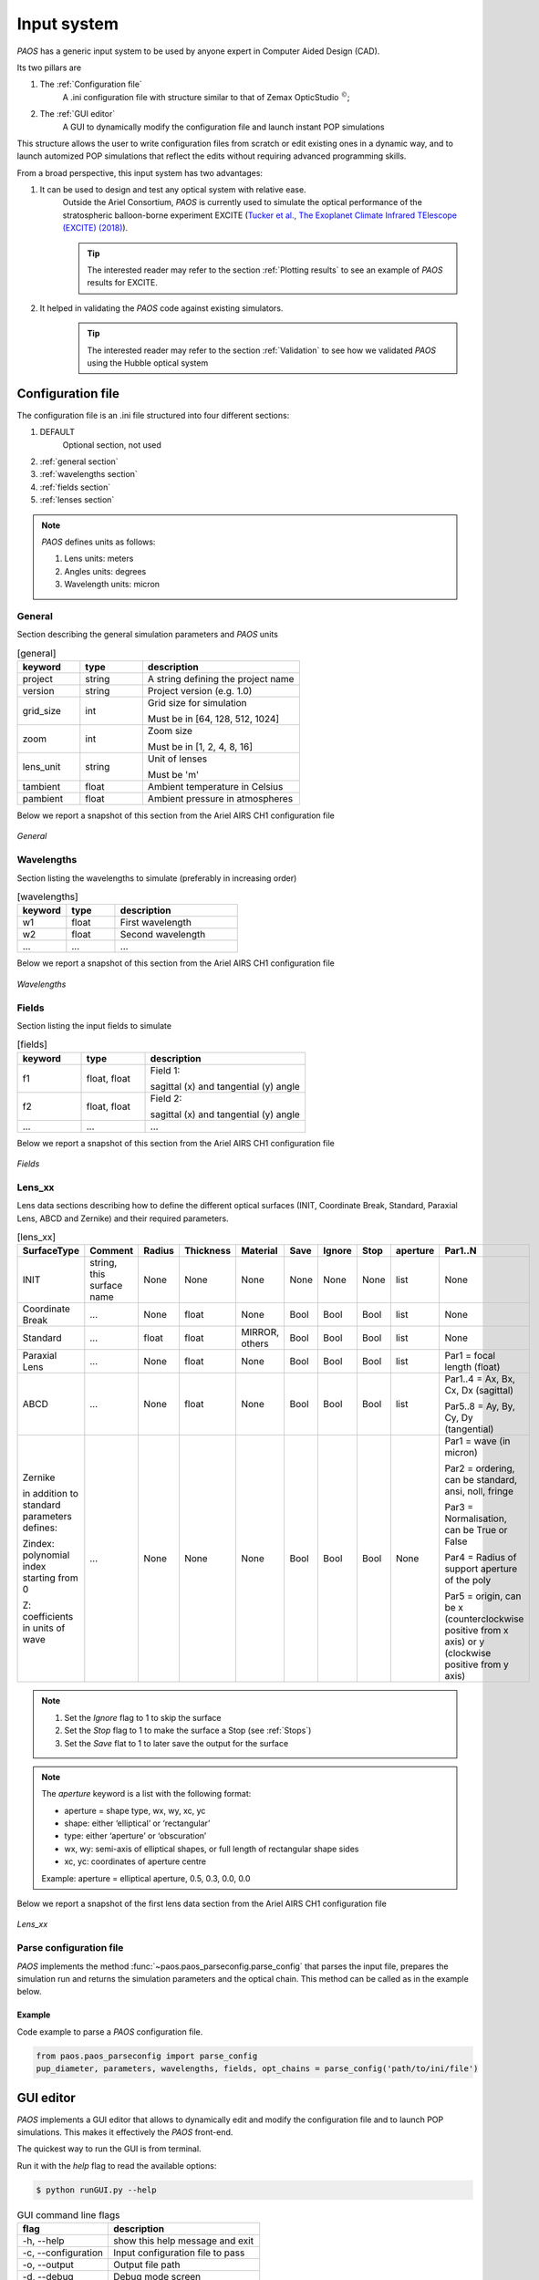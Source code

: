 .. _Input system:

Input system
=======================

`PAOS` has a generic input system to be used by anyone expert in Computer Aided Design (CAD).

Its two pillars are

#. The :ref:`Configuration file`
    A .ini configuration file with structure similar to that of Zemax OpticStudio :math:`^{©}`;
#. The :ref:`GUI editor`
    A GUI to dynamically modify the configuration file and launch instant POP simulations

This structure allows the user to write configuration files from scratch or edit existing ones in a dynamic way, and
to launch automized POP simulations that reflect the edits without requiring advanced programming skills.

From a broad perspective, this input system has two advantages:

#. It can be used to design and test any optical system with relative ease.
    Outside the Ariel Consortium, `PAOS` is currently used to simulate the optical performance of the
    stratospheric balloon-borne experiment EXCITE (`Tucker et al., The Exoplanet Climate Infrared TElescope (EXCITE)
    (2018) <https://doi.org/10.1117/12.2314225>`_).

    .. tip::
        The interested reader may refer to the section :ref:`Plotting results` to see an example of `PAOS` results for
        EXCITE.

#. It helped in validating the `PAOS` code against existing simulators.
    .. tip::
        The interested reader may refer to the section :ref:`Validation` to see how we validated `PAOS` using the Hubble optical system

.. _Configuration file:

Configuration file
----------------------

The configuration file is an .ini file structured into four different sections:

#. DEFAULT
    Optional section, not used

#. :ref:`general section`
#. :ref:`wavelengths section`
#. :ref:`fields section`
#. :ref:`lenses section`

.. note::
    `PAOS` defines units as follows:

    #. Lens units: meters
    #. Angles units: degrees
    #. Wavelength units: micron

.. _general section:

General
^^^^^^^^^^^
Section describing the general simulation parameters and `PAOS` units

.. list-table:: [general]
   :widths: 40 40 100
   :header-rows: 1

   * - keyword
     - type
     - description

   * - project
     - string
     - A string defining the project name

   * - version
     - string
     - Project version (e.g. 1.0)

   * - grid_size
     - int
     - Grid size for simulation

       Must be in [64, 128, 512, 1024]

   * - zoom
     - int
     - Zoom size

       Must be in [1, 2, 4, 8, 16]

   * - lens_unit
     - string
     - Unit of lenses

       Must be 'm'

   * - tambient
     - float
     - Ambient temperature in Celsius

   * - pambient
     - float
     - Ambient pressure in atmospheres

Below we report a snapshot of this section from the Ariel AIRS CH1 configuration file

.. _general:
.. figure:: general.png
   :align: center

   `General`

.. _wavelengths section:

Wavelengths
^^^^^^^^^^^^^
Section listing the wavelengths to simulate (preferably in increasing order)

.. list-table:: [wavelengths]
   :widths: 40 40 100
   :header-rows: 1

   * - keyword
     - type
     - description

   * - w1
     - float
     - First wavelength

   * - w2
     - float
     - Second wavelength

   * - ...
     - ...
     - ...

Below we report a snapshot of this section from the Ariel AIRS CH1 configuration file

.. _wavelengths:
.. figure:: wavelengths.png
   :align: center

   `Wavelengths`

.. _fields section:

Fields
^^^^^^^^^^^^^
Section listing the input fields to simulate

.. list-table:: [fields]
   :widths: 40 40 100
   :header-rows: 1

   * - keyword
     - type
     - description

   * - f1
     - float, float
     - Field 1:

       sagittal (x) and tangential (y) angle

   * - f2
     - float, float
     - Field 2:

       sagittal (x) and tangential (y) angle

   * - ...
     - ...
     - ...

Below we report a snapshot of this section from the Ariel AIRS CH1 configuration file

.. _fields:
.. figure:: fields.png
   :align: center

   `Fields`

.. _lenses section:

Lens_xx
^^^^^^^^^^^^^

Lens data sections describing how to define the different optical surfaces (INIT, Coordinate Break,
Standard, Paraxial Lens, ABCD and Zernike) and their required parameters.

.. _lens_xx_table:

.. list-table:: [lens_xx]
   :widths: 30 20 20 20 20 20 20 20 20 40
   :header-rows: 1
   :align: center
   :class: longtable

   * - SurfaceType
     - Comment
     - Radius
     - Thickness
     - Material
     - Save
     - Ignore
     - Stop
     - aperture
     - Par1..N

   * - INIT
     - string, this surface name
     - None
     - None
     - None
     - None
     - None
     - None
     - list
     - None

   * - Coordinate Break
     - ...
     - None
     - float
     - None
     - Bool
     - Bool
     - Bool
     - list
     - None

   * - Standard
     - ...
     - float
     - float
     - MIRROR, others
     - Bool
     - Bool
     - Bool
     - list
     - None

   * - Paraxial Lens
     - ...
     - None
     - float
     - None
     - Bool
     - Bool
     - Bool
     - list
     - Par1 = focal length (float)

   * - ABCD
     - ...
     - None
     - float
     - None
     - Bool
     - Bool
     - Bool
     - list
     - Par1..4 = Ax, Bx, Cx, Dx (sagittal)

       Par5..8 = Ay, By, Cy, Dy (tangential)

   * - Zernike

       in addition to standard parameters defines:

       Zindex: polynomial index starting from 0

       Z: coefficients in units of wave

     - ...
     - None
     - None
     - None
     - Bool
     - Bool
     - Bool
     - None
     - Par1 = wave (in micron)

       Par2 = ordering, can be standard, ansi, noll, fringe

       Par3 = Normalisation, can be True or False

       Par4 = Radius of support aperture of the poly

       Par5 = origin, can be x (counterclockwise positive from x axis) or y (clockwise positive from y axis)

.. note::

    #. Set the `Ignore` flag to 1 to skip the surface
    #. Set the `Stop` flag to 1 to make the surface a Stop (see :ref:`Stops`)
    #. Set the `Save` flat to 1 to later save the output for the surface

.. note::
    The `aperture` keyword is a list with the following format:

    * aperture = shape type, wx, wy, xc, yc
    * shape: either ‘elliptical’ or ‘rectangular’
    * type: either ‘aperture’ or ‘obscuration’
    * wx, wy: semi-axis of elliptical shapes, or full length of rectangular shape sides
    * xc, yc: coordinates of aperture centre

    Example:
    aperture = elliptical aperture, 0.5, 0.3, 0.0, 0.0


Below we report a snapshot of the first lens data section from the Ariel AIRS CH1 configuration file

.. _lens_xx:
.. figure:: lenses.png
   :align: center

   `Lens_xx`

.. _Parse configuration file:

Parse configuration file
^^^^^^^^^^^^^^^^^^^^^^^^^^^^^

`PAOS` implements the method :func:`~paos.paos_parseconfig.parse_config` that parses the input file, prepares the
simulation run and returns the simulation parameters and the optical chain. This method can be called as in the example
below.

Example
~~~~~~~~~~~
Code example to parse a `PAOS` configuration file.

.. code-block:: python

        from paos.paos_parseconfig import parse_config
        pup_diameter, parameters, wavelengths, fields, opt_chains = parse_config('path/to/ini/file')


.. _GUI editor:

GUI editor
----------------------

`PAOS` implements a GUI editor that allows to dynamically edit and modify the configuration file and to launch POP
simulations. This makes it effectively the `PAOS` front-end.

The quickest way to run the GUI is from terminal.

Run it with the `help` flag to read the available options:

.. code-block:: bash

   $ python runGUI.py --help

.. _GUI command line flags:

.. list-table:: GUI command line flags
   :widths: 60 100
   :header-rows: 1

   * - flag
     - description
   * - -h, --help
     - show this help message and exit
   * - -c, --configuration
     - Input configuration file to pass
   * - -o, --output
     - Output file path
   * - -d, --debug
     - Debug mode screen
   * - -l, --log
     - Store the log output on file

Where the configuration file shall be an `.ini` file (see :ref:`Configuration file`). If no configuration file is
passed it defaults to the configuration template `template.ini` file. To activate `-d` and `-l` no argument is needed.

The GUI editor then opens and displays a GUI window with a standard Menu (`Open`, `Save`, `Save As`, `Global Settings`,
`Exit`) and a series of Tabs:

#. :ref:`General Tab`
#. :ref:`Fields Tab`
#. :ref:`Lens data Tab`
    :ref:`Zernike Tab`
#. :ref:`Launcher Tab`
#. :ref:`Monte Carlo Tab`
#. :ref:`Info Tab`

On the bottom of the GUI window, there are five Buttons to perform several actions:

* Submit:

  Submits all values from the GUI window in a flat dictionary
* Show Dict:

  Shows the GUI window values in a nested dictionary, organized into the same sections as the configuration file
* Copy to clipboard:

  Copied the nested dictionary to the local keyboard
* Save:

  Saves the GUI window to the configuration file upon exiting
* Exit:

  Exits the GUI window

The GUI window defines also a right-click Menu with the following options:

* Nothing:

  Does nothing
* Version:

  Displays the current Python, tkinter and PySimpleGUI versions
* Exit:

  Exits the GUI window

.. _General Tab:

General Tab
^^^^^^^^^^^^^^^^
This Tab opens upon starting the GUI. Its purpose is to setup the main simulation parameters.

It contains two Frames:

* the `General Setup`
    Displays the general simulation parameters and `PAOS` units, as defined in :ref:`general section`. The contents
    can be altered as necessary, safe if the the cells are disabled.
* the `Wavelength Setup`
    Lists the wavelengths to simulate. This list can be altered by editing the wavelengths, adding more wavelengths,
    pasting a list of wavelengths from the local clipboard (:math:`\textit{comma}`-separated or
    :math:`\backslash n`-separated) and can also be sorted to increasing order.

Below we report a snapshot of this Tab.

.. _GeneralTab:

.. figure:: GeneralTab.png
   :align: center

   `General Tab`

.. _Fields Tab:

Fields Tab
^^^^^^^^^^^^^^^^

This GUI Tab describes the input fields to simulate.

It lists the input fields, as defined in :ref:`fields section`. The fields contents can be edited as necessary and new
fields can be added.

.. note::
    While more than one field can be listed in this Tab, the current version of `PAOS` only supports simulating one
    field at a time

Below we report a snapshot of this Tab.

.. _FieldsTab:
.. figure:: FieldsTab.png
   :align: center

   `Fields Tab`

.. _Lens data Tab:

Lens data Tab
^^^^^^^^^^^^^^^^

This GUI Tab contains a Table that lists the optical surfaces describing the optical chain to simulate, as defined in
:ref:`Lens_xx`. The structure is 1:1 with that of Zemax OpticStudio :math:`^{©}` and the columns are the same as in
:ref:`lens_xx_table`. The contents of each row can be edited as necessary and new surfaces can be added. The Table has
horizontal and vertical scrollbars to allow any movement.

For each row, columns are automatically enabled/disabled according to the surface type.

.. tip::
    The column headers for Par1..N change according to the cursor position in the Table.

.. tip::
    It is possible to move the cursor with arrow keys.

.. tip::
    To see/edit the contents of the `aperture` column, click on the Button with the yellow triangle.

Below we report a snapshot of this Tab.

.. _LensDataTab:
.. figure:: LensDataTab.png
   :align: center

   `Lens data Tab`

.. _Zernike Tab:

Zernike Tab
~~~~~~~~~~~~~

.. _ZernikeTab:
.. figure:: ZernikeTab.png
   :align: center

   `Zernike Tab`

.. _Launcher Tab:

Launcher Tab
^^^^^^^^^^^^^^^^

.. _LauncherTab:
.. figure:: LauncherTab.png
   :align: center

   `Launcher Tab`

.. _Monte Carlo Tab:

Monte Carlo Tab
^^^^^^^^^^^^^^^^

.. _MonteCarloTab1:
.. figure:: MonteCarloTab1.png
   :align: center

   `Monte Carlo Tab (1)`

.. _MonteCarloTab2:
.. figure:: MonteCarloTab2.png
   :align: center

   `Monte Carlo Tab (2)`

.. _Info Tab:

Info Tab
^^^^^^^^^^^^^^^^

.. _InfoTab:
.. figure:: InfoTab.png
   :align: center

   `Info Tab`
